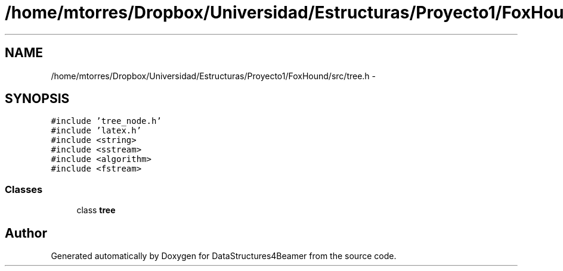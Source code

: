 .TH "/home/mtorres/Dropbox/Universidad/Estructuras/Proyecto1/FoxHound/src/tree.h" 3 "Tue Nov 5 2013" "Version 1.0" "DataStructures4Beamer" \" -*- nroff -*-
.ad l
.nh
.SH NAME
/home/mtorres/Dropbox/Universidad/Estructuras/Proyecto1/FoxHound/src/tree.h \- 
.SH SYNOPSIS
.br
.PP
\fC#include 'tree_node\&.h'\fP
.br
\fC#include 'latex\&.h'\fP
.br
\fC#include <string>\fP
.br
\fC#include <sstream>\fP
.br
\fC#include <algorithm>\fP
.br
\fC#include <fstream>\fP
.br

.SS "Classes"

.in +1c
.ti -1c
.RI "class \fBtree\fP"
.br
.in -1c
.SH "Author"
.PP 
Generated automatically by Doxygen for DataStructures4Beamer from the source code\&.
